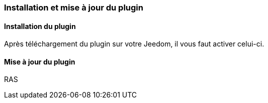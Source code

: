 === Installation et mise à jour du plugin

==== Installation du plugin

Après téléchargement du plugin sur votre Jeedom, il vous faut activer celui-ci.

==== Mise à jour du plugin

RAS